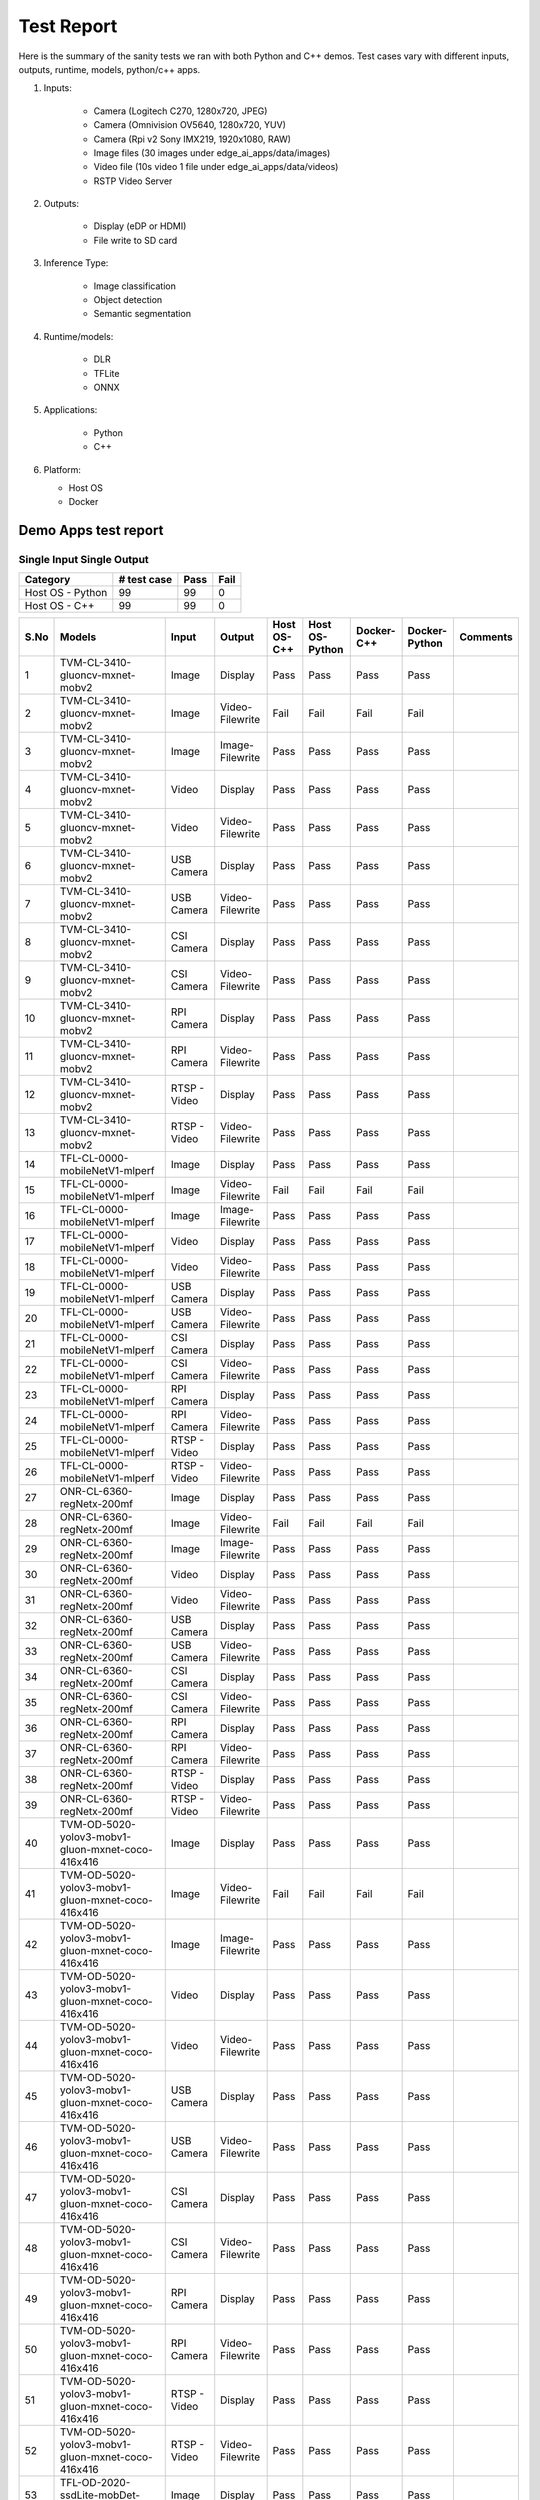 .. _ai_64_edgeai_test_report:

Test Report
############

Here is the summary of the sanity tests we ran with both Python and C++ demos.
Test cases vary with different inputs, outputs, runtime, models, python/c++ apps.

1. Inputs:

    * Camera (Logitech C270, 1280x720, JPEG)
    * Camera (Omnivision OV5640, 1280x720, YUV)
    * Camera (Rpi v2 Sony IMX219, 1920x1080, RAW)
    * Image files (30 images under edge_ai_apps/data/images)
    * Video file (10s video 1 file under edge_ai_apps/data/videos)
    * RSTP Video Server

2. Outputs:

    * Display (eDP or HDMI)
    * File write to SD card

3. Inference Type:

    * Image classification
    * Object detection
    * Semantic segmentation

4. Runtime/models:

    * DLR
    * TFLite
    * ONNX

5. Applications:

    * Python
    * C++

6. Platform:

   * Host OS
   * Docker


Demo Apps test report
=====================

Single Input Single Output
--------------------------

.. csv-table::
        :header: "Category", "# test case", "Pass", "Fail"

        Host OS - Python,99,99,0
        Host OS - C++,99,99,0

.. csv-table::
        :header: "S.No", "Models", "Input", "Output", "Host OS-C++", "Host OS-Python", "Docker-C++", "Docker-Python", "Comments"

	1,TVM-CL-3410-gluoncv-mxnet-mobv2,Image,Display,Pass,Pass,Pass,Pass
	2,TVM-CL-3410-gluoncv-mxnet-mobv2,Image,Video-Filewrite,Fail,Fail,Fail,Fail
	3,TVM-CL-3410-gluoncv-mxnet-mobv2,Image,Image-Filewrite,Pass,Pass,Pass,Pass
	4,TVM-CL-3410-gluoncv-mxnet-mobv2,Video,Display,Pass,Pass,Pass,Pass
	5,TVM-CL-3410-gluoncv-mxnet-mobv2,Video,Video-Filewrite,Pass,Pass,Pass,Pass
	6,TVM-CL-3410-gluoncv-mxnet-mobv2,USB Camera,Display,Pass,Pass,Pass,Pass
	7,TVM-CL-3410-gluoncv-mxnet-mobv2,USB Camera,Video-Filewrite,Pass,Pass,Pass,Pass
	8,TVM-CL-3410-gluoncv-mxnet-mobv2,CSI Camera,Display,Pass,Pass,Pass,Pass
	9,TVM-CL-3410-gluoncv-mxnet-mobv2,CSI Camera,Video-Filewrite,Pass,Pass,Pass,Pass
	10,TVM-CL-3410-gluoncv-mxnet-mobv2,RPI Camera,Display,Pass,Pass,Pass,Pass
	11,TVM-CL-3410-gluoncv-mxnet-mobv2,RPI Camera,Video-Filewrite,Pass,Pass,Pass,Pass
	12,TVM-CL-3410-gluoncv-mxnet-mobv2,RTSP - Video,Display,Pass,Pass,Pass,Pass
	13,TVM-CL-3410-gluoncv-mxnet-mobv2,RTSP - Video,Video-Filewrite,Pass,Pass,Pass,Pass
	14,TFL-CL-0000-mobileNetV1-mlperf,Image,Display,Pass,Pass,Pass,Pass
	15,TFL-CL-0000-mobileNetV1-mlperf,Image,Video-Filewrite,Fail,Fail,Fail,Fail
	16,TFL-CL-0000-mobileNetV1-mlperf,Image,Image-Filewrite,Pass,Pass,Pass,Pass
	17,TFL-CL-0000-mobileNetV1-mlperf,Video,Display,Pass,Pass,Pass,Pass
	18,TFL-CL-0000-mobileNetV1-mlperf,Video,Video-Filewrite,Pass,Pass,Pass,Pass
	19,TFL-CL-0000-mobileNetV1-mlperf,USB Camera,Display,Pass,Pass,Pass,Pass
	20,TFL-CL-0000-mobileNetV1-mlperf,USB Camera,Video-Filewrite,Pass,Pass,Pass,Pass
	21,TFL-CL-0000-mobileNetV1-mlperf,CSI Camera,Display,Pass,Pass,Pass,Pass
	22,TFL-CL-0000-mobileNetV1-mlperf,CSI Camera,Video-Filewrite,Pass,Pass,Pass,Pass
	23,TFL-CL-0000-mobileNetV1-mlperf,RPI Camera,Display,Pass,Pass,Pass,Pass
	24,TFL-CL-0000-mobileNetV1-mlperf,RPI Camera,Video-Filewrite,Pass,Pass,Pass,Pass
	25,TFL-CL-0000-mobileNetV1-mlperf,RTSP - Video,Display,Pass,Pass,Pass,Pass
	26,TFL-CL-0000-mobileNetV1-mlperf,RTSP - Video,Video-Filewrite,Pass,Pass,Pass,Pass
	27,ONR-CL-6360-regNetx-200mf,Image,Display,Pass,Pass,Pass,Pass
	28,ONR-CL-6360-regNetx-200mf,Image,Video-Filewrite,Fail,Fail,Fail,Fail
	29,ONR-CL-6360-regNetx-200mf,Image,Image-Filewrite,Pass,Pass,Pass,Pass
	30,ONR-CL-6360-regNetx-200mf,Video,Display,Pass,Pass,Pass,Pass
	31,ONR-CL-6360-regNetx-200mf,Video,Video-Filewrite,Pass,Pass,Pass,Pass
	32,ONR-CL-6360-regNetx-200mf,USB Camera,Display,Pass,Pass,Pass,Pass
	33,ONR-CL-6360-regNetx-200mf,USB Camera,Video-Filewrite,Pass,Pass,Pass,Pass
	34,ONR-CL-6360-regNetx-200mf,CSI Camera,Display,Pass,Pass,Pass,Pass
	35,ONR-CL-6360-regNetx-200mf,CSI Camera,Video-Filewrite,Pass,Pass,Pass,Pass
	36,ONR-CL-6360-regNetx-200mf,RPI Camera,Display,Pass,Pass,Pass,Pass
	37,ONR-CL-6360-regNetx-200mf,RPI Camera,Video-Filewrite,Pass,Pass,Pass,Pass
	38,ONR-CL-6360-regNetx-200mf,RTSP - Video,Display,Pass,Pass,Pass,Pass
	39,ONR-CL-6360-regNetx-200mf,RTSP - Video,Video-Filewrite,Pass,Pass,Pass,Pass
	40,TVM-OD-5020-yolov3-mobv1-gluon-mxnet-coco-416x416,Image,Display,Pass,Pass,Pass,Pass
	41,TVM-OD-5020-yolov3-mobv1-gluon-mxnet-coco-416x416,Image,Video-Filewrite,Fail,Fail,Fail,Fail
	42,TVM-OD-5020-yolov3-mobv1-gluon-mxnet-coco-416x416,Image,Image-Filewrite,Pass,Pass,Pass,Pass
	43,TVM-OD-5020-yolov3-mobv1-gluon-mxnet-coco-416x416,Video,Display,Pass,Pass,Pass,Pass
	44,TVM-OD-5020-yolov3-mobv1-gluon-mxnet-coco-416x416,Video,Video-Filewrite,Pass,Pass,Pass,Pass
	45,TVM-OD-5020-yolov3-mobv1-gluon-mxnet-coco-416x416,USB Camera,Display,Pass,Pass,Pass,Pass
	46,TVM-OD-5020-yolov3-mobv1-gluon-mxnet-coco-416x416,USB Camera,Video-Filewrite,Pass,Pass,Pass,Pass
	47,TVM-OD-5020-yolov3-mobv1-gluon-mxnet-coco-416x416,CSI Camera,Display,Pass,Pass,Pass,Pass
	48,TVM-OD-5020-yolov3-mobv1-gluon-mxnet-coco-416x416,CSI Camera,Video-Filewrite,Pass,Pass,Pass,Pass
	49,TVM-OD-5020-yolov3-mobv1-gluon-mxnet-coco-416x416,RPI Camera,Display,Pass,Pass,Pass,Pass
	50,TVM-OD-5020-yolov3-mobv1-gluon-mxnet-coco-416x416,RPI Camera,Video-Filewrite,Pass,Pass,Pass,Pass
	51,TVM-OD-5020-yolov3-mobv1-gluon-mxnet-coco-416x416,RTSP - Video,Display,Pass,Pass,Pass,Pass
	52,TVM-OD-5020-yolov3-mobv1-gluon-mxnet-coco-416x416,RTSP - Video,Video-Filewrite,Pass,Pass,Pass,Pass
	53,TFL-OD-2020-ssdLite-mobDet-DSP-coco-320x320,Image,Display,Pass,Pass,Pass,Pass
	54,TFL-OD-2020-ssdLite-mobDet-DSP-coco-320x320,Image,Video-Filewrite,Fail,Fail,Fail,Fail
	55,TFL-OD-2020-ssdLite-mobDet-DSP-coco-320x320,Image,Image-Filewrite,Pass,Pass,Pass,Pass
	56,TFL-OD-2020-ssdLite-mobDet-DSP-coco-320x320,Video,Display,Pass,Pass,Pass,Pass
	57,TFL-OD-2020-ssdLite-mobDet-DSP-coco-320x320,Video,Video-Filewrite,Pass,Pass,Pass,Pass
	58,TFL-OD-2020-ssdLite-mobDet-DSP-coco-320x320,USB Camera,Display,Pass,Pass,Pass,Pass
	59,TFL-OD-2020-ssdLite-mobDet-DSP-coco-320x320,USB Camera,Video-Filewrite,Pass,Pass,Pass,Pass
	60,TFL-OD-2020-ssdLite-mobDet-DSP-coco-320x320,CSI Camera,Display,Pass,Pass,Pass,Pass
	61,TFL-OD-2020-ssdLite-mobDet-DSP-coco-320x320,CSI Camera,Video-Filewrite,Pass,Pass,Pass,Pass
	62,TFL-OD-2020-ssdLite-mobDet-DSP-coco-320x320,RPI Camera,Display,Pass,Pass,Pass,Pass
	63,TFL-OD-2020-ssdLite-mobDet-DSP-coco-320x320,RPI Camera,Video-Filewrite,Pass,Pass,Pass,Pass
	64,TFL-OD-2020-ssdLite-mobDet-DSP-coco-320x320,RTSP - Video,Display,Pass,Pass,Pass,Pass
	65,TFL-OD-2020-ssdLite-mobDet-DSP-coco-320x320,RTSP - Video,Video-Filewrite,Pass,Pass,Pass,Pass
	66,ONR-OD-8050-ssd-lite-regNetX-800mf-fpn-bgr-mmdet-coco-512x512,Image,Display,Pass,Pass,Pass,Pass
	67,ONR-OD-8050-ssd-lite-regNetX-800mf-fpn-bgr-mmdet-coco-512x512,Image,Video-Filewrite,Fail,Fail,Fail,Fail
	68,ONR-OD-8050-ssd-lite-regNetX-800mf-fpn-bgr-mmdet-coco-512x512,Image,Image-Filewrite,Pass,Pass,Pass,Pass
	69,ONR-OD-8050-ssd-lite-regNetX-800mf-fpn-bgr-mmdet-coco-512x512,Video,Display,Pass,Pass,Pass,Pass
	70,ONR-OD-8050-ssd-lite-regNetX-800mf-fpn-bgr-mmdet-coco-512x512,Video,Video-Filewrite,Pass,Pass,Pass,Pass
	71,ONR-OD-8050-ssd-lite-regNetX-800mf-fpn-bgr-mmdet-coco-512x512,USB Camera,Display,Pass,Pass,Pass,Pass
	72,ONR-OD-8050-ssd-lite-regNetX-800mf-fpn-bgr-mmdet-coco-512x512,USB Camera,Video-Filewrite,Pass,Pass,Pass,Pass
	73,ONR-OD-8050-ssd-lite-regNetX-800mf-fpn-bgr-mmdet-coco-512x512,CSI Camera,Display,Pass,Pass,Pass,Pass
	74,ONR-OD-8050-ssd-lite-regNetX-800mf-fpn-bgr-mmdet-coco-512x512,CSI Camera,Video-Filewrite,Pass,Pass,Pass,Pass
	75,ONR-OD-8050-ssd-lite-regNetX-800mf-fpn-bgr-mmdet-coco-512x512,RPI Camera,Display,Pass,Pass,Pass,Pass
	76,ONR-OD-8050-ssd-lite-regNetX-800mf-fpn-bgr-mmdet-coco-512x512,RPI Camera,Video-Filewrite,Pass,Pass,Pass,Pass
	77,ONR-OD-8050-ssd-lite-regNetX-800mf-fpn-bgr-mmdet-coco-512x512,RTSP - Video,Display,Pass,Pass,Pass,Pass
	78,ONR-OD-8050-ssd-lite-regNetX-800mf-fpn-bgr-mmdet-coco-512x512,RTSP - Video,Video-Filewrite,Pass,Pass,Pass,Pass
	79,TVM-SS-5720-deeplabv3lite-regnetx800mf-cocoseg21-512x512,Image,Display,Pass,Pass,Pass,Pass
	80,TVM-SS-5720-deeplabv3lite-regnetx800mf-cocoseg21-512x512,Image,Video-Filewrite,Fail,Fail,Fail,Fail
	81,TVM-SS-5720-deeplabv3lite-regnetx800mf-cocoseg21-512x512,Image,Image-Filewrite,Pass,Pass,Pass,Pass
	82,TVM-SS-5720-deeplabv3lite-regnetx800mf-cocoseg21-512x512,Video,Display,Pass,Pass,Pass,Pass
	83,TVM-SS-5720-deeplabv3lite-regnetx800mf-cocoseg21-512x512,Video,Video-Filewrite,Pass,Pass,Pass,Pass
	84,TVM-SS-5720-deeplabv3lite-regnetx800mf-cocoseg21-512x512,USB Camera,Display,Pass,Pass,Pass,Pass
	85,TVM-SS-5720-deeplabv3lite-regnetx800mf-cocoseg21-512x512,USB Camera,Video-Filewrite,Pass,Pass,Pass,Pass
	86,TVM-SS-5720-deeplabv3lite-regnetx800mf-cocoseg21-512x512,CSI Camera,Display,Pass,Pass,Pass,Pass
	87,TVM-SS-5720-deeplabv3lite-regnetx800mf-cocoseg21-512x512,CSI Camera,Video-Filewrite,Pass,Pass,Pass,Pass
	88,TVM-SS-5720-deeplabv3lite-regnetx800mf-cocoseg21-512x512,RPI Camera,Display,Pass,Pass,Pass,Pass
	89,TVM-SS-5720-deeplabv3lite-regnetx800mf-cocoseg21-512x512,RPI Camera,Video-Filewrite,Pass,Pass,Pass,Pass
	90,TVM-SS-5720-deeplabv3lite-regnetx800mf-cocoseg21-512x512,RTSP - Video,Display,Pass,Pass,Pass,Pass
	91,TVM-SS-5720-deeplabv3lite-regnetx800mf-cocoseg21-512x512,RTSP - Video,Video-Filewrite,Pass,Pass,Pass,Pass
	92,TFL-SS-2580-deeplabv3_mobv2-ade20k32-mlperf-512x512,Image,Display,Pass,Pass,Pass,Pass
	93,TFL-SS-2580-deeplabv3_mobv2-ade20k32-mlperf-512x512,Image,Video-Filewrite,Fail,Fail,Fail,Fail
	94,TFL-SS-2580-deeplabv3_mobv2-ade20k32-mlperf-512x512,Image,Image-Filewrite,Pass,Pass,Pass,Pass
	95,TFL-SS-2580-deeplabv3_mobv2-ade20k32-mlperf-512x512,Video,Display,Pass,Pass,Pass,Pass
	96,TFL-SS-2580-deeplabv3_mobv2-ade20k32-mlperf-512x512,Video,Video-Filewrite,Pass,Pass,Pass,Pass
	97,TFL-SS-2580-deeplabv3_mobv2-ade20k32-mlperf-512x512,USB Camera,Display,Pass,Pass,Pass,Pass
	98,TFL-SS-2580-deeplabv3_mobv2-ade20k32-mlperf-512x512,USB Camera,Video-Filewrite,Pass,Pass,Pass,Pass
	99,TFL-SS-2580-deeplabv3_mobv2-ade20k32-mlperf-512x512,CSI Camera,Display,Pass,Pass,Pass,Pass
	100,TFL-SS-2580-deeplabv3_mobv2-ade20k32-mlperf-512x512,CSI Camera,Video-Filewrite,Pass,Pass,Pass,Pass
	101,TFL-SS-2580-deeplabv3_mobv2-ade20k32-mlperf-512x512,RPI Camera,Display,Pass,Pass,Pass,Pass
	102,TFL-SS-2580-deeplabv3_mobv2-ade20k32-mlperf-512x512,RPI Camera,Video-Filewrite,Pass,Pass,Pass,Pass
	103,TFL-SS-2580-deeplabv3_mobv2-ade20k32-mlperf-512x512,RTSP - Video,Display,Pass,Pass,Pass,Pass
	104,TFL-SS-2580-deeplabv3_mobv2-ade20k32-mlperf-512x512,RTSP - Video,Video-Filewrite,Pass,Pass,Pass,Pass
	105,ONR-SS-8610-deeplabv3lite-mobv2-ade20k32-512x512,Image,Display,Pass,Pass,Pass,Pass
	106,ONR-SS-8610-deeplabv3lite-mobv2-ade20k32-512x512,Image,Video-Filewrite,Fail,Fail,Fail,Fail
	107,ONR-SS-8610-deeplabv3lite-mobv2-ade20k32-512x512,Image,Image-Filewrite,Pass,Pass,Pass,Pass
	108,ONR-SS-8610-deeplabv3lite-mobv2-ade20k32-512x512,Video,Display,Pass,Pass,Pass,Pass
	109,ONR-SS-8610-deeplabv3lite-mobv2-ade20k32-512x512,Video,Video-Filewrite,Pass,Pass,Pass,Pass
	110,ONR-SS-8610-deeplabv3lite-mobv2-ade20k32-512x512,USB Camera,Display,Pass,Pass,Pass,Pass
	111,ONR-SS-8610-deeplabv3lite-mobv2-ade20k32-512x512,USB Camera,Video-Filewrite,Pass,Pass,Pass,Pass
	112,ONR-SS-8610-deeplabv3lite-mobv2-ade20k32-512x512,CSI Camera,Display,Pass,Pass,Pass,Pass
	113,ONR-SS-8610-deeplabv3lite-mobv2-ade20k32-512x512,CSI Camera,Video-Filewrite,Pass,Pass,Pass,Pass
	114,ONR-SS-8610-deeplabv3lite-mobv2-ade20k32-512x512,RPI Camera,Display,Pass,Pass,Pass,Pass
	115,ONR-SS-8610-deeplabv3lite-mobv2-ade20k32-512x512,RPI Camera,Video-Filewrite,Pass,Pass,Pass,Pass
	116,ONR-SS-8610-deeplabv3lite-mobv2-ade20k32-512x512,RTSP - Video,Display,Pass,Pass,Pass,Pass
	117,ONR-SS-8610-deeplabv3lite-mobv2-ade20k32-512x512,RTSP - Video,Video-Filewrite,Pass,Pass,Pass,Pass


Single Input Multi Output
-------------------------
.. csv-table::
        :header: "Category", "# test case", "Pass", "Fail"

        Host OS - Python,15,15,0
        docker - Python,15,15,0
        Host OS - C++,15,15,0
        Docker - C++,15,15,0
.. csv-table::
        :header: "S.No", "Models", "Input", "Output", "Host OS-C++", "Host OS-Python", "Docker-C++", "Docker-Python", "Comments"

        1,"2 Models (TFL-CL, ONR-SS)",%04d.jpg,Display,Pass,Pass,Pass,Pass,
        2,"3-Models (TVM-CL, TFL-OD, ONR-SS)",%04d.jpg,Display,Pass,Pass,Pass,Pass,
        3,"4-Models (TVM-SS, TFL-OD, ONR-SS, ONR-CL)",%04d.jpg,Display,Pass,Pass,Pass,Pass,
        4,"2 Models (TFL-CL, ONR-SS)",video_0000.mp4,Display,Pass,Pass,Pass,Pass,
        5,"3-Models (TVM-CL, TFL-OD, ONR-SS)",video_0000.mp4,Display,Pass,Pass,Pass,Pass,
        6,"4-Models (TVM-SS, TFL-OD, ONR-SS, ONR-CL)",video_0000.mp4,Display,Pass,Pass,Pass,Pass,
        7,"2 Models (TFL-CL, ONR-SS)",USB_camera,Display,Pass,Pass,Pass,Pass,
        8,"3-Models (TVM-CL, TFL-OD, ONR-SS)",USB_camera,Display,Pass,Pass,Pass,Pass,
        9,"4-Models (TVM-SS, TFL-OD, ONR-SS, ONR-CL)",USB_camera,Display,Pass,Pass,Pass,Pass,
        10,"2 Models (TFL-CL, ONR-SS)",CSI_camera,Display,Pass,Pass,Pass,Pass,
        11,"3-Models (TVM-CL, TFL-OD, ONR-SS)",CSI_camera,Display,Pass,Pass,Pass,Pass,
        12,"4-Models (TVM-SS, TFL-OD, ONR-SS, ONR-CL)",CSI_camera,Display,Pass,Pass,Pass,Pass,
        13,"2 Models (TFL-CL, ONR-SS)",rtsp,Display,Pass,Pass,Pass,Pass,
        14,"3-Models (TVM-CL, TFL-OD, ONR-SS)",rtsp,Display,Pass,Pass,Pass,Pass,
        15,"4-Models (TVM-SS, TFL-OD, ONR-SS, ONR-CL)",rtsp,Display,Pass,Pass,Pass,Pass,

Multi Input Multi Output
------------------------
.. csv-table::
        :header: "Category", "# test case", "Pass", "Fail"

        Host OS - Python,8,8,0
        docker - Python,8,8,0
        Host OS - C++,8,8,0
        Docker - C++,8,8,0
.. csv-table::
        :header: "S.No", "Models", "Input", "Output", "Host OS-C++", "Host OS-Python", "Docker-C++", "Docker-Python", "Comments"

        1,"2 Models (TVM-CL, TFL-OD)","%04d.jpg,video_0000.mp4",Display,Pass,Pass,Pass,Pass,
        2,"2 Models (TVM-OD, ONR-SS)","%04d.jpg,rtsp",Video-Filewrite,Pass,Pass,Pass,Pass,
        3,"2 Models (ONR-CL, TVM-SS)","%04d.jpg,USB_camera",Display,Pass,Pass,Pass,Pass,
        4,"3-Models (TVM-CL, TFL-OD, ONR-SS)","%04d.jpg,CSI_camera,rtsp",Video-Filewrite,Pass,Pass,Pass,Pass,
        5,"3-Models (TVM-CL, TFL-OD, ONR-SS)","video_0000.mp4,rtsp,%04d.jpg",Display,Pass,Pass,Pass,Pass,
        6,"3-Models (TFL-CL, ONR-CL, TVM-SS)","video_0000.mp4,USB_camera,CSI_camera",Video-Filewrite,Pass,Pass,Pass,Pass,
        7,"4-Models (TVM-CL, TFL-SS, ONR-OD, TFL-CL)","USB_camera,CSI_camera",Display,Pass,Pass,Pass,Pass,
        8,"4-Models (TVM-SS, TFL-SS, ONR-SS, ONR-OD)","USB_camera,video_0000.mp4",Video-Filewrite,Pass,Pass,Pass,Pass,

.. note::
    * Video file from RTSP server used for RTSP input test
    * Please refer to the :ref:`pub_edgeai_known_issues` section for more details
